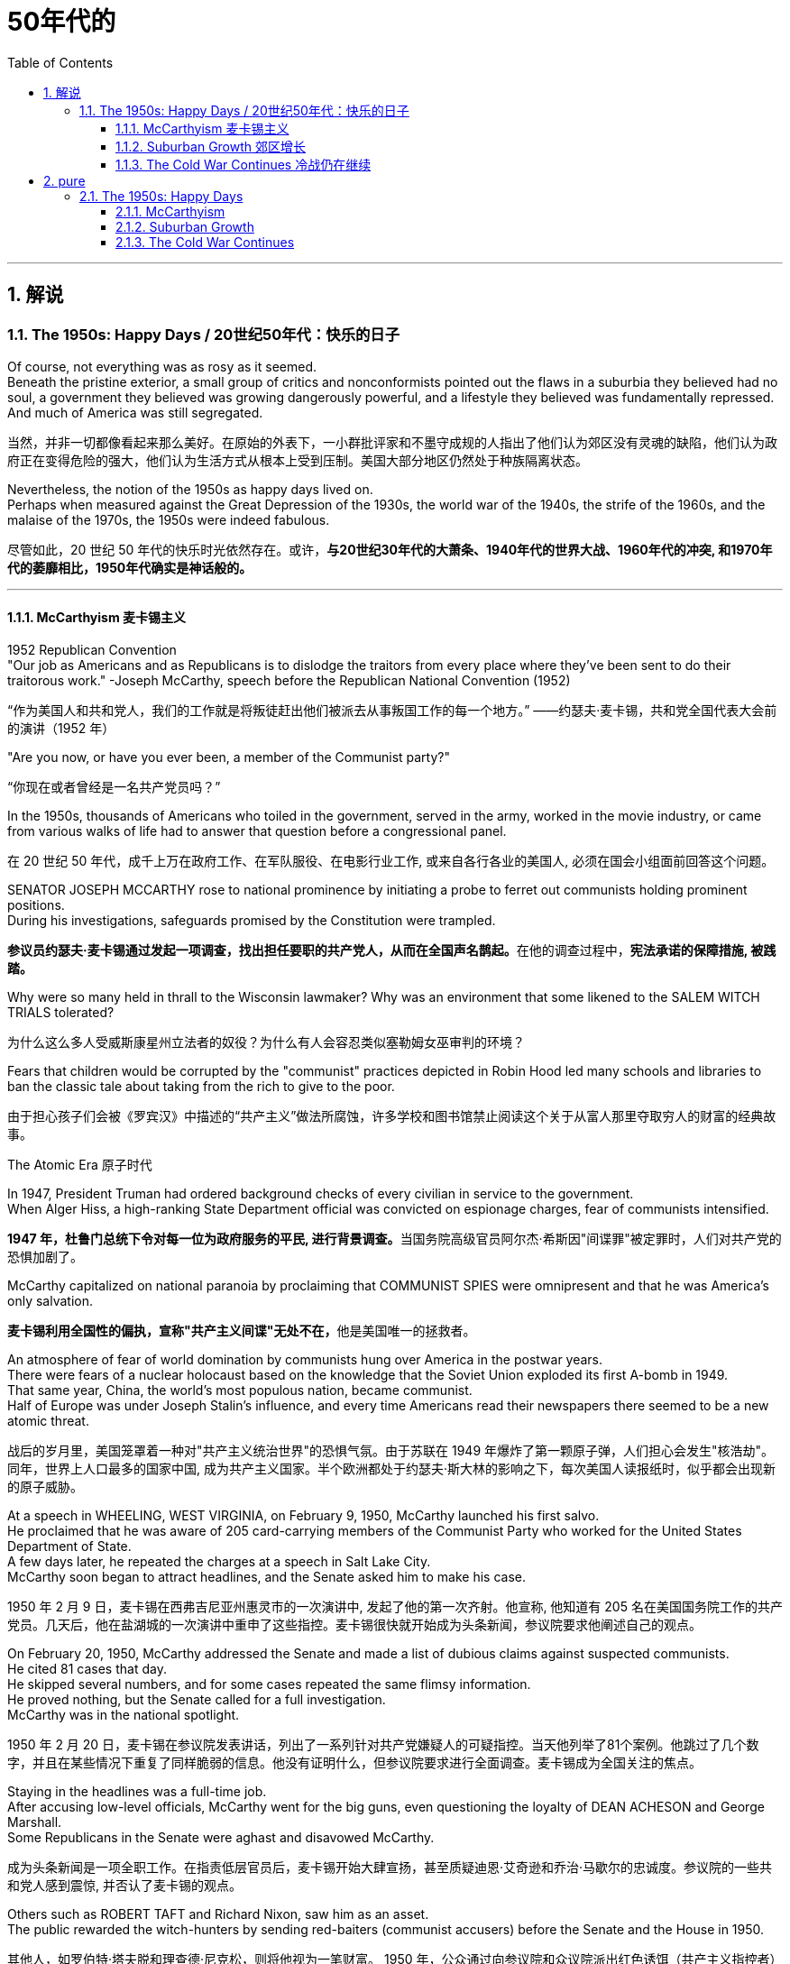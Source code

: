 
= 50年代的
:toc: left
:toclevels: 3
:sectnums:
:stylesheet: myAdocCss.css

'''

== 解说

===  The 1950s: Happy Days  / 20世纪50年代：快乐的日子

Of course, not everything was as rosy as it seemed. +
Beneath the pristine exterior, a small group of critics and nonconformists pointed out the flaws in a suburbia they believed had no soul, a government they believed was growing dangerously powerful, and a lifestyle they believed was fundamentally repressed. +
And much of America was still segregated.

[.my2]
当然，并非一切都像看起来那么美好。在原始的外表下，一小群批评家和不墨守成规的人指出了他们认为郊区没有灵魂的缺陷，他们认为政府正在变得危险的强大，他们认为生活方式从根本上受到压制。美国大部分地区仍然处于种族隔离状态。

Nevertheless, the notion of the 1950s as happy days lived on. +
Perhaps when measured against the Great Depression of the 1930s, the world war of the 1940s, the strife of the 1960s, and the malaise of the 1970s, the 1950s were indeed fabulous.

[.my2]
尽管如此，20 世纪 50 年代的快乐时光依然存在。或许，*与20世纪30年代的大萧条、1940年代的世界大战、1960年代的冲突, 和1970年代的萎靡相比，1950年代确实是神话般的。*

'''

==== McCarthyism 麦卡锡主义

1952 Republican Convention +
"Our job as Americans and as Republicans is to dislodge the traitors from every place where they've been sent to do their traitorous work." -Joseph McCarthy, speech before the Republican National Convention (1952)

[.my2]
“作为美国人和共和党人，我们的工作就是将叛徒赶出他们被派去从事叛国工作的每一个地方。” ——约瑟夫·麦卡锡，共和党全国代表大会前的演讲（1952 年）

"Are you now, or have you ever been, a member of the Communist party?"

[.my2]
“你现在或者曾经是一名共产党员吗？”

In the 1950s, thousands of Americans who toiled in the government, served in the army, worked in the movie industry, or came from various walks of life had to answer that question before a congressional panel.

[.my2]
在 20 世纪 50 年代，成千上万在政府工作、在军队服役、在电影行业工作, 或来自各行各业的美国人, 必须在国会小组面前回答这个问题。

SENATOR JOSEPH MCCARTHY rose to national prominence by initiating a probe to ferret out communists holding prominent positions. +
During his investigations, safeguards promised by the Constitution were trampled.

[.my2]
**参议员约瑟夫·麦卡锡通过发起一项调查，找出担任要职的共产党人，从而在全国声名鹊起。**在他的调查过程中，*宪法承诺的保障措施, 被践踏。*

Why were so many held in thrall to the Wisconsin lawmaker? Why was an environment that some likened to the SALEM WITCH TRIALS tolerated?

[.my2]
为什么这么多人受威斯康星州立法者的奴役？为什么有人会容忍类似塞勒姆女巫审判的环境？


Fears that children would be corrupted by the "communist" practices depicted in Robin Hood led many schools and libraries to ban the classic tale about taking from the rich to give to the poor.

[.my2]
由于担心孩子们会被《罗宾汉》中描述的“共产主义”做法所腐蚀，许多学校和图书馆禁止阅读这个关于从富人那里夺取穷人的财富的经典故事。

The Atomic Era 原子时代

In 1947, President Truman had ordered background checks of every civilian in service to the government. +
When Alger Hiss, a high-ranking State Department official was convicted on espionage charges, fear of communists intensified.

[.my2]
**1947 年，杜鲁门总统下令对每一位为政府服务的平民, 进行背景调查。**当国务院高级官员阿尔杰·希斯因"间谍罪"被定罪时，人们对共产党的恐惧加剧了。

McCarthy capitalized on national paranoia by proclaiming that COMMUNIST SPIES were omnipresent and that he was America's only salvation.

[.my2]
**麦卡锡利用全国性的偏执，宣称"共产主义间谍"无处不在，**他是美国唯一的拯救者。

An atmosphere of fear of world domination by communists hung over America in the postwar years. +
There were fears of a nuclear holocaust based on the knowledge that the Soviet Union exploded its first A-bomb in 1949. +
That same year, China, the world's most populous nation, became communist. +
Half of Europe was under Joseph Stalin's influence, and every time Americans read their newspapers there seemed to be a new atomic threat.

[.my2]
战后的岁月里，美国笼罩着一种对"共产主义统治世界"的恐惧气氛。由于苏联在 1949 年爆炸了第一颗原子弹，人们担心会发生"核浩劫"。同年，世界上人口最多的国家中国, 成为共产主义国家。半个欧洲都处于约瑟夫·斯大林的影响之下，每次美国人读报纸时，似乎都会出现新的原子威胁。


At a speech in WHEELING, WEST VIRGINIA, on February 9, 1950, McCarthy launched his first salvo. +
He proclaimed that he was aware of 205 card-carrying members of the Communist Party who worked for the United States Department of State. +
A few days later, he repeated the charges at a speech in Salt Lake City. +
McCarthy soon began to attract headlines, and the Senate asked him to make his case.

[.my2]
1950 年 2 月 9 日，麦卡锡在西弗吉尼亚州惠灵市的一次演讲中, 发起了他的第一次齐射。他宣称, 他知道有 205 名在美国国务院工作的共产党员。几天后，他在盐湖城的一次演讲中重申了这些指控。麦卡锡很快就开始成为头条新闻，参议院要求他阐述自己的观点。

On February 20, 1950, McCarthy addressed the Senate and made a list of dubious claims against suspected communists. +
He cited 81 cases that day. +
He skipped several numbers, and for some cases repeated the same flimsy information. +
He proved nothing, but the Senate called for a full investigation. +
McCarthy was in the national spotlight.

[.my2]
1950 年 2 月 20 日，麦卡锡在参议院发表讲话，列出了一系列针对共产党嫌疑人的可疑指控。当天他列举了81个案例。他跳过了几个数字，并且在某些情况下重复了同样脆弱的信息。他没有证明什么，但参议院要求进行全面调查。麦卡锡成为全国关注的焦点。

Staying in the headlines was a full-time job. +
After accusing low-level officials, McCarthy went for the big guns, even questioning the loyalty of DEAN ACHESON and George Marshall. +
Some Republicans in the Senate were aghast and disavowed McCarthy.

[.my2]
成为头条新闻是一项全职工作。在指责低层官员后，麦卡锡开始大肆宣扬，甚至质疑迪恩·艾奇逊和乔治·马歇尔的忠诚度。参议院的一些共和党人感到震惊, 并否认了麦卡锡的观点。

Others such as ROBERT TAFT and Richard Nixon, saw him as an asset. +
The public rewarded the witch-hunters by sending red-baiters (communist accusers) before the Senate and the House in 1950.

[.my2]
其他人，如罗伯特·塔夫脱和理查德·尼克松，则将他视为一笔财富。 1950 年，公众通过向参议院和众议院派出红色诱饵（共产主义指控者）来奖励政治迫害者。

"Tail Gunner Joe" Shot Down

[.my2]
“尾枪手乔”被击落


When Dwight Eisenhower became president, he had no love for McCarthy. +
Ike was reluctant to condemn McCarthy for fear of splitting the Republican Party. +
McCarthy's accusations went on into 1954, when the Wisconsin senator focused on the United States Army. +
For eight weeks, in televised hearings, McCarthy interrogated army officials, including many decorated war heroes.

[.my2]
当德怀特·艾森豪威尔就任总统时，他对麦卡锡没有任何感情。艾克不愿谴责麦卡锡，因为担心分裂共和党。麦卡锡的指控一直持续到 1954 年，当时这位威斯康星州参议员, 将矛头指向了美国陆军。在八周的时间里，麦卡锡在电视听证会上审问了军队官员，其中包括许多荣获勋章的战争英雄。

But this was his tragic mistake. +
Television illustrated the mean-spiritedness of McCarthy's campaign. +
The army then went on the attack, questioning McCarthy's methods and credibility. +
In one memorable fusillade, the Council for the Army simply asked McCarthy, "At long last, have you no sense of decency left?"

[.my2]
但这是他的悲剧性错误。电视展现了麦卡锡竞选活动的卑鄙。军队随后发起攻击，质疑麦卡锡的方法和可信度。在一次令人难忘的连击中，陆军委员会简单地问麦卡锡：“你终于没有正派观念了吗？”

Poll after poll showed the American people thought McCarthy unscrupulous in his attack of the army.

[.my2]
一次又一次的民意调查显示，美国民众认为麦卡锡对军队的攻击是不择手段的。

Fed up, McCarthy's colleagues censured him for dishonoring the Senate, and the hearings came to a close. +
Plagued with poor health and alcoholism, McCarthy himself died three years later.

[.my2]
麦卡锡的同事们厌倦了，谴责他羞辱了参议院，听证会结束了。由于健康状况不佳和酗酒，麦卡锡本人在三年后去世。


[.my1]
.案例
====
.McCarthyism 麦卡锡主义

广义上是**指用大规模的宣传, 和不加以区分的指责，特别是没有足够证据的指控，造成对人格和名誉的诽谤。**

另外，这个词语在英语里的定义, 也延伸到“*用不充分的证据, 公开指责对方政治上的不忠或颠覆，或者是用不公平的调查或指责, 来打压反对人士*”。

麦卡锡主义也是"猎巫"、"集体发疯"和"道德恐慌"的同义词。

这个词语源自于1950年代以美国共和党参议员约瑟夫·雷蒙德·麦卡锡为代表的一种政治态度。麦卡锡认为共产党渗透了美国政府的一些部门以及其他机构。为了阻止国家被颠覆，他用大规模的宣传和不加以区分的指责，制造了一系列的调查和听证去曝光这些渗透。**被怀疑的主要对象是政府雇员、好莱坞娱乐界从业人士、教育界、工会成员。**

*而从1950年代中期起，麦卡锡主义逐渐衰败，主要原因包括公众支持度的下降、麦卡锡本人在1957年逝世、以及第14任美国首席大法官厄尔·沃伦领导的美国最高法院的反对。* 其中，沃伦法院作出的一系列重要判决, 协助终结了麦卡锡主义。
====

McCarthy was not the only individual to seek out potential communists.

[.my2]
麦卡锡并不是唯一一个寻找潜在共产主义者的人。

The HOUSE COMMITTEE ON UN-AMERICAN ACTIVITIES (HUAC) targeted the Hollywood film industry. +
Actors, writers, and producers alike were summoned to appear before the committee and provide names of colleagues who may have been members of the Communist Party.

[.my2]
众议院非美活动委员会（HUAC）瞄准了好莱坞电影业。演员、作家和制片人, 都被传唤到委员会面前，并提供可能是共产党员的同事的姓名。

Those who repented and named names of suspected communists were allowed to return to business as usual. +
Those who refused to address the committee were cited for contempt. +
Uncooperative artists were blacklisted from jobs in the entertainment industry. +
Years passed until many had their reputations restored.

[.my2]
那些悔改, 并点名涉嫌共产主义者的人, 被允许恢复正常工作。那些拒绝向委员会发表讲话的人, 则被指控藐视法庭。不合作的艺术家, 被列入娱乐行业工作黑名单。多年过去后，许多人才恢复了名誉。


Were there in fact communists in America?

[.my2]
美国实际上有共产主义者吗？

The answer is undoubtedly yes. +
But many of the accused had attended party rallies 15 or more years before the hearings — it had been fashionable to do so in the 1930s.

[.my2]
答案无疑是肯定的。但许多被告在听证会前 15 年或更长时间, 就参加过政党集会——这种做法在 20 世纪 30 年代很流行。

Although the Soviet spy ring did penetrate the highest levels of the American government, the vast majority of the accused were innocent victims. +
All across America, state legislatures and school boards mimicked McCarthy and HUAC. +
Thousands of people lost their jobs and had their reputations tarnished.

[.my2]
尽管苏联间谍网确实渗透到了美国政府最高层，但绝大多数被告都是无辜的受害者。在美国各地，州立法机构和学校董事会, 都效仿麦卡锡和 HUAC。成千上万的人失去了工作，名誉也受损。

Other Witch-Hunt Victims

[.my2]
其他政治迫害受害者

Unions were special target of communist hunters. +
Sensing an unfavorable environment, the AFL (AMERICAN FEDERATION OF LABOR) and the CIO (CONGRESS OF INDUSTRIAL ORGANIZATIONS) merged in 1955 to close ranks. +
Books were pulled from library shelves, including Robin Hood, which was deemed communist-like for suggesting stealing from the rich to give to the poor.

[.my2]
**工会是共产主义猎手的特殊目标。**察觉到不利的环境，AFL（美国劳工联合会）和 CIO（工业组织大会）于 1955 年合并，关系更加紧密。图书馆书架上的书籍被撤下，其中包括《罗宾汉》，该书因建议从富人那里偷窃送给穷人, 而被视为共产主义。

No politician could consider opening trade with China or withdrawing from Southeast Asia without being branded a communist. +
Although McCarthyism was dead by the mid-1950s, its effects lasted for decades.

[.my2]
任何政客在考虑与中国开放贸易, 或从东南亚撤军时, 都会被贴上"共产主义者"的标签。尽管麦卡锡主义在 20 世纪 50 年代中期已经消亡，但其影响却持续了数十年。

Above all, several messages became crystal clear to the average American: Don't criticize the United States. +
Don't be different. +
Just conform.

[.my2]
最重要的是，有几个信息对普通美国人来说变得非常清楚：不要批评美国。别与众不同。顺应就好。

'''

==== Suburban Growth 郊区增长

POSTWAR AFFLUENCE redefined the American Dream. +
Gone was the poverty borne of the Great Depression, and the years of wartime sacrifice were over.

[.my2]
战后的富裕重新定义了美国梦。"大萧条"带来的贫困已经一去不复返，战时牺牲的岁月也结束了。

Families that had delayed having additional children for years no longer waited, and the nation enjoyed a postwar BABY BOOM.

[.my2]
多年来一直推迟生育孩子的家庭不再等待，整个国家迎来了战后的婴儿潮。

acial fears, affordable housing, and the desire to leave decaying cities were all factors that prompted many white Americans to flee to SUBURBIA.

[.my2]
种族恐惧、经济适用房, 以及离开衰败城市的愿望, 都是促使许多美国白人逃往郊区的因素。

'''

==== The Cold War Continues 冷战仍在继续


The end of the Korean War in 1953 by no means brought an end to global hostilities.

[.my2]
1953 年朝鲜战争的结束, 并没有结束全球的敌对行动。

As the British and French Empires slowly yielded to independence movements, a new Third World emerged. +
This became the major battleground of the Cold War as the United States and the Soviet Union struggled to bring new nations into their respective orbits. +
Across the Third World, the two superpowers squared off through proxy armies.

[.my2]
随着英帝国和法兰西帝国慢慢屈服于独立运动，一个新的第三世界出现了。随着美国和苏联努力将新国家纳入各自的轨道，这里成为冷战的主要战场。在第三世界，两个超级大国通过"代理人"军队, 展开对峙。

The United States's recognition of Israel in 1948 created a strong new ally, but created many enemies. +
Arab nations, enraged by American support for the new Jewish state, found supportive ears in the Soviet Union.

[.my2]
美国1948年承认以色列，创造了一个强大的新盟友，但也树下了许多敌人。阿拉伯国家对美国对新犹太国家的支持感到愤怒，并在苏联找到了支持。

When Egyptian President GAMAL ABDEL NASSER sought to strengthen ties with the Soviet bloc, the United States withdrew its pledge to help Nasser construct the all-important ASWAN DAM. +
Nasser responded by nationalizing the SUEZ CANAL, an action that compelled British, French, and Israeli armies to invade Egypt.

[.my2]
当埃及总统加迈勒·阿卜杜勒·纳赛尔, 寻求加强与苏联集团的关系时，美国撤回了帮助纳赛尔建设至关重要的阿斯旺大坝的承诺。纳赛尔的回应是将"苏伊士运河"国有化，这一行动迫使英国、法国和以色列军队, 入侵埃及。


Egyptian president Gamal Abder Nasser's 1956 nationalization of the Suez Canal, crippled the ability of Great Britain and France to trade internationally. +
As a result, the two countries allied with Israel to attack Egypt.

[.my2]
埃及总统贾迈勒·阿卜杜尔·纳赛尔 1956 年将苏伊士运河国有化，削弱了英国和法国的国际贸易能力。于是，两国联合以色列, 进攻埃及。

The Eisenhower Doctrine

[.my2]
艾森豪威尔主义

The Western alliance was threatened as President Dwight Eisenhower called upon Britain and France to show restraint. +
With Soviet influence growing in the oil-rich region, Ike issued the Eisenhower Doctrine, which pledged American support to any governments fighting communist insurgencies in the Middle East. +
Making good on that promise, he sent over 5,000 marines to LEBANON to forestall an anti-Western takeover.

[.my2]
德怀特·艾森豪威尔总统, 呼吁英国和法国表现出克制，西方联盟受到威胁。随着苏联在石油资源丰富地区的影响力不断增强，艾克发布了《艾森豪威尔主义》，承诺美国支持任何政府打击中东的"共产主义"叛乱。他兑现了这一承诺，派遣了 5,000 多名海军陆战队员前往黎巴嫩，以阻止反西方的接管。

[.my1]
.案例
====
.Eisenhower Doctrine  艾森豪威尔主义
是指美国总统德怀特·艾森豪威尔, 于1957年1月5日提出的一份演说.

主旨是: *若中东国家受到另一个国家武装侵略，可以向美国要求经济或军事上的援助，只要这些国家面临“国际共产主义控制的任何国家的武装侵略”.*

演说中提到中东对"自由世界"的重要性，**联合国不可能是一个完全可靠的自由保卫者，因此要求美国国会授权总统, 为了保卫中东的主权独立与领土完整，可以使用美国武装部队**。
====

Asia provided more challenges for American containment policy.

[.my2]
亚洲给美国的"遏制政策"带来了更多挑战。

To the south, communist revolutionary Ho Chi Minh successfully defeated the French colonial army to create the new nation of Vietnam. +
American commitment to the containment of communism led to a protracted involvement that would become the Vietnam War.

[.my2]
在南方，共产主义革命家胡志明, 成功击败了法国殖民军，创建了新的越南国家。*美国对"遏制共产主义"的承诺, 导致了一场旷日持久的卷入，最终演变成了"越南战争"。*


The CIA

[.my2]
中央情报局

In the aftermath of World War II, the United States created a new weapon to assist in fighting the Cold War: the CENTRAL INTELLIGENCE AGENCY. +
In addition to gathering information on Soviet plans and maneuvers, the CIA also involved itself in covert operations designed to prevent communist dictators from rising to power.

[.my2]
二战结束后，美国创造了一种协助对抗冷战的新武器：中央情报局。*除了收集有关苏联计划和演习的信息外，"中央情报局"还参与旨在"防止共产主义独裁者上台"的秘密行动。*

The first such instance occurred in Iran, when Iranian Prime Minister MOHAMMED MOSSADEGH nationalized BRITISH PETROLEUM. +
Fearing Soviet influence in the powerful oil nation, the CIA recruited a phony mob to drive off Mossadegh and return the American-backed SHAH MOHAMMAD REZA PAHLAVI to power.

[.my2]
第一个这样的例子发生在伊朗，当时伊朗总理穆罕默德·摩萨德将英国石油公司国有化。由于担心苏联对这个强大的石油国家的影响，中央情报局招募了一群虚假的暴民, 来赶走摩萨台，并让美国支持的沙阿·穆罕默德·礼萨·巴列维重新掌权。

When JACOBO ARBENZ came to power in Guatemala, he promised to relieve the nation's impoverished farmers by seizing land held by the American-owned UNITED FRUIT COMPANY and redistributing it to the peasants. +
With the support of American air power, a CIA-backed band of mercenaries overthrew Arbenz and established a military dictatorship.

[.my2]
当雅各布·阿本斯在危地马拉上台时，他承诺通过没收美国联合水果公司持有的土地, 并将其重新分配给农民, 来减轻该国贫困农民的负担。在美国空军的支持下，中央情报局支持的雇佣军, 推翻了阿本斯，建立了军事独裁政权。

[.my1]
.案例
====
.Guatemala 危地马拉
image:/img/095.png[,30%]
====


Throughout Latin America, the United States was seen as a brutal defender of thuggish autocrats at the expense of popularly elected leaders. +
Fidel Castro capitalized on this sentiment by overthrowing U.S.-backed dictator Fulgencio Batista from power in Cuba in January 1959.

[.my2]
在整个拉丁美洲，美国被视为残暴独裁者的残酷捍卫者，牺牲了民选领导人的利益。菲德尔·卡斯特罗 (Fidel Castro) 利用这种情绪，于 1959 年 1 月推翻了美国支持的古巴独裁者富尔亨西奥·巴蒂斯塔 (Fulgencio Batista)。

Policy of Mass Retaliation

[.my2]
大规模报复政策

Relations remained icy between the United States and the Soviet Union. +
Relying on the knowledge that the United States had a much larger nuclear arsenal than the Soviet Union, Eisenhower and Dulles announced a policy of massive retaliation. +
Any attack by the Soviets on the United States or its allies would be met with nuclear force.

[.my2]
美国和苏联之间的关系仍然冰冷。艾森豪威尔和杜勒斯基于美国拥有比苏联大得多的核武库的知识，宣布了大规模报复政策。苏联对美国或其盟国的任何攻击, 都将遭到核武力的反击。

The Soviet crackdown on the HUNGARIAN UPRISING OF 1956 further strained relations. +
In an effort to reduce tensions, Eisenhower offered an "OPEN SKIES" PROPOSAL to Soviet leader NIKITA KHRUSHCHEV. +
Planes from each nation would be permitted to fly over the other to inspect nuclear sites. +
But Khrushchev declined the offer. +
A summit conference between Eisenhower and Khrushchev was canceled in 1960 when the Soviets shot down an American U-2 SPY PLANE piloted by GARY POWERS.

[.my2]
1956 年苏联对匈牙利起义的镇压, 进一步加剧了两国关系的紧张。为了缓解紧张局势，艾森豪威尔向苏联领导人尼基塔·赫鲁晓夫提出了“开放天空”提案。两国的飞机将被允许飞越对方上空检查核设施。但赫鲁晓夫拒绝了这一提议。 1960 年，由于苏联击落了一架由加里·鲍尔斯 (GARY POWERS) 驾驶的美国 U-2 间谍飞机，艾森豪威尔和赫鲁晓夫之间的峰会被取消。



'''

== pure

===  The 1950s: Happy Days

Of course, not everything was as rosy as it seemed. Beneath the pristine exterior, a small group of critics and nonconformists pointed out the flaws in a suburbia they believed had no soul, a government they believed was growing dangerously powerful, and a lifestyle they believed was fundamentally repressed. And much of America was still segregated.

Nevertheless, the notion of the 1950s as happy days lived on. Perhaps when measured against the Great Depression of the 1930s, the world war of the 1940s, the strife of the 1960s, and the malaise of the 1970s, the 1950s were indeed fabulous.

'''

==== McCarthyism

1952 Republican Convention +
"Our job as Americans and as Republicans is to dislodge the traitors from every place where they've been sent to do their traitorous work." -Joseph McCarthy, speech before the Republican National Convention (1952)

"Are you now, or have you ever been, a member of the Communist party?"

In the 1950s, thousands of Americans who toiled in the government, served in the army, worked in the movie industry, or came from various walks of life had to answer that question before a congressional panel.

SENATOR JOSEPH MCCARTHY rose to national prominence by initiating a probe to ferret out communists holding prominent positions. During his investigations, safeguards promised by the Constitution were trampled.

Why were so many held in thrall to the Wisconsin lawmaker? Why was an environment that some likened to the SALEM WITCH TRIALS tolerated?


Fears that children would be corrupted by the "communist" practices depicted in Robin Hood led many schools and libraries to ban the classic tale about taking from the rich to give to the poor.

The Atomic Era

In 1947, President Truman had ordered background checks of every civilian in service to the government. When Alger Hiss, a high-ranking State Department official was convicted on espionage charges, fear of communists intensified.

McCarthy capitalized on national paranoia by proclaiming that COMMUNIST SPIES were omnipresent and that he was America's only salvation.

An atmosphere of fear of world domination by communists hung over America in the postwar years. There were fears of a nuclear holocaust based on the knowledge that the Soviet Union exploded its first A-bomb in 1949. That same year, China, the world's most populous nation, became communist. Half of Europe was under Joseph Stalin's influence, and every time Americans read their newspapers there seemed to be a new atomic threat.


At a speech in WHEELING, WEST VIRGINIA, on February 9, 1950, McCarthy launched his first salvo. He proclaimed that he was aware of 205 card-carrying members of the Communist Party who worked for the United States Department of State. A few days later, he repeated the charges at a speech in Salt Lake City. McCarthy soon began to attract headlines, and the Senate asked him to make his case.

On February 20, 1950, McCarthy addressed the Senate and made a list of dubious claims against suspected communists. He cited 81 cases that day. He skipped several numbers, and for some cases repeated the same flimsy information. He proved nothing, but the Senate called for a full investigation. McCarthy was in the national spotlight.

Staying in the headlines was a full-time job. After accusing low-level officials, McCarthy went for the big guns, even questioning the loyalty of DEAN ACHESON and George Marshall. Some Republicans in the Senate were aghast and disavowed McCarthy.

Others such as ROBERT TAFT and Richard Nixon, saw him as an asset. The public rewarded the witch-hunters by sending red-baiters (communist accusers) before the Senate and the House in 1950.



When Dwight Eisenhower became president, he had no love for McCarthy. Ike was reluctant to condemn McCarthy for fear of splitting the Republican Party. McCarthy's accusations went on into 1954, when the Wisconsin senator focused on the United States Army. For eight weeks, in televised hearings, McCarthy interrogated army officials, including many decorated war heroes.

But this was his tragic mistake. Television illustrated the mean-spiritedness of McCarthy's campaign. The army then went on the attack, questioning McCarthy's methods and credibility. In one memorable fusillade, the Council for the Army simply asked McCarthy, "At long last, have you no sense of decency left?"

Poll after poll showed the American people thought McCarthy unscrupulous in his attack of the army.

Fed up, McCarthy's colleagues censured him for dishonoring the Senate, and the hearings came to a close. Plagued with poor health and alcoholism, McCarthy himself died three years later.



McCarthy was not the only individual to seek out potential communists.

The HOUSE COMMITTEE ON UN-AMERICAN ACTIVITIES (HUAC) targeted the Hollywood film industry. Actors, writers, and producers alike were summoned to appear before the committee and provide names of colleagues who may have been members of the Communist Party.

Those who repented and named names of suspected communists were allowed to return to business as usual. Those who refused to address the committee were cited for contempt. Uncooperative artists were blacklisted from jobs in the entertainment industry. Years passed until many had their reputations restored.


Were there in fact communists in America?

The answer is undoubtedly yes. But many of the accused had attended party rallies 15 or more years before the hearings — it had been fashionable to do so in the 1930s.

Although the Soviet spy ring did penetrate the highest levels of the American government, the vast majority of the accused were innocent victims. All across America, state legislatures and school boards mimicked McCarthy and HUAC. Thousands of people lost their jobs and had their reputations tarnished.

Other Witch-Hunt Victims

Unions were special target of communist hunters. Sensing an unfavorable environment, the AFL (AMERICAN FEDERATION OF LABOR) and the CIO (CONGRESS OF INDUSTRIAL ORGANIZATIONS) merged in 1955 to close ranks. Books were pulled from library shelves, including Robin Hood, which was deemed communist-like for suggesting stealing from the rich to give to the poor.

No politician could consider opening trade with China or withdrawing from Southeast Asia without being branded a communist. Although McCarthyism was dead by the mid-1950s, its effects lasted for decades.

Above all, several messages became crystal clear to the average American: Don't criticize the United States. Don't be different. Just conform.

'''

==== Suburban Growth

POSTWAR AFFLUENCE redefined the American Dream. Gone was the poverty borne of the Great Depression, and the years of wartime sacrifice were over.

Families that had delayed having additional children for years no longer waited, and the nation enjoyed a postwar BABY BOOM.

acial fears, affordable housing, and the desire to leave decaying cities were all factors that prompted many white Americans to flee to SUBURBIA.

'''

==== The Cold War Continues


The end of the Korean War in 1953 by no means brought an end to global hostilities.

As the British and French Empires slowly yielded to independence movements, a new Third World emerged. This became the major battleground of the Cold War as the United States and the Soviet Union struggled to bring new nations into their respective orbits. Across the Third World, the two superpowers squared off through proxy armies.

The United States's recognition of Israel in 1948 created a strong new ally, but created many enemies. Arab nations, enraged by American support for the new Jewish state, found supportive ears in the Soviet Union.

When Egyptian President GAMAL ABDEL NASSER sought to strengthen ties with the Soviet bloc, the United States withdrew its pledge to help Nasser construct the all-important ASWAN DAM. Nasser responded by nationalizing the SUEZ CANAL, an action that compelled British, French, and Israeli armies to invade Egypt.


Egyptian president Gamal Abder Nasser's 1956 nationalization of the Suez Canal, crippled the ability of Great Britain and France to trade internationally. As a result, the two countries allied with Israel to attack Egypt.

The Eisenhower Doctrine

The Western alliance was threatened as President Dwight Eisenhower called upon Britain and France to show restraint. With Soviet influence growing in the oil-rich region, Ike issued the Eisenhower Doctrine, which pledged American support to any governments fighting communist insurgencies in the Middle East. Making good on that promise, he sent over 5,000 marines to LEBANON to forestall an anti-Western takeover.


Asia provided more challenges for American containment policy.

To the south, communist revolutionary Ho Chi Minh successfully defeated the French colonial army to create the new nation of Vietnam. American commitment to the containment of communism led to a protracted involvement that would become the Vietnam War.


The CIA

In the aftermath of World War II, the United States created a new weapon to assist in fighting the Cold War: the CENTRAL INTELLIGENCE AGENCY. In addition to gathering information on Soviet plans and maneuvers, the CIA also involved itself in covert operations designed to prevent communist dictators from rising to power.

The first such instance occurred in Iran, when Iranian Prime Minister MOHAMMED MOSSADEGH nationalized BRITISH PETROLEUM. Fearing Soviet influence in the powerful oil nation, the CIA recruited a phony mob to drive off Mossadegh and return the American-backed SHAH MOHAMMAD REZA PAHLAVI to power.

When JACOBO ARBENZ came to power in Guatemala, he promised to relieve the nation's impoverished farmers by seizing land held by the American-owned UNITED FRUIT COMPANY and redistributing it to the peasants. With the support of American air power, a CIA-backed band of mercenaries overthrew Arbenz and established a military dictatorship.



Throughout Latin America, the United States was seen as a brutal defender of thuggish autocrats at the expense of popularly elected leaders. Fidel Castro capitalized on this sentiment by overthrowing U.S.-backed dictator Fulgencio Batista from power in Cuba in January 1959.

Policy of Mass Retaliation

Relations remained icy between the United States and the Soviet Union. Relying on the knowledge that the United States had a much larger nuclear arsenal than the Soviet Union, Eisenhower and Dulles announced a policy of massive retaliation. Any attack by the Soviets on the United States or its allies would be met with nuclear force.

The Soviet crackdown on the HUNGARIAN UPRISING OF 1956 further strained relations. In an effort to reduce tensions, Eisenhower offered an "OPEN SKIES" PROPOSAL to Soviet leader NIKITA KHRUSHCHEV. Planes from each nation would be permitted to fly over the other to inspect nuclear sites. But Khrushchev declined the offer. A summit conference between Eisenhower and Khrushchev was canceled in 1960 when the Soviets shot down an American U-2 SPY PLANE piloted by GARY POWERS.



'''
